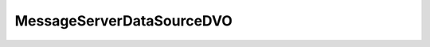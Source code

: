 .. java:import:: hk.hku.cecid.piazza.commons.dao.ds DataSourceDVO

MessageServerDataSourceDVO
==========================

.. java:package:: hk.hku.cecid.ebms.spa.dao
   :noindex:

.. java:type:: public class MessageServerDataSourceDVO extends DataSourceDVO implements MessageServerDVO

   :author: Donahue Sze

